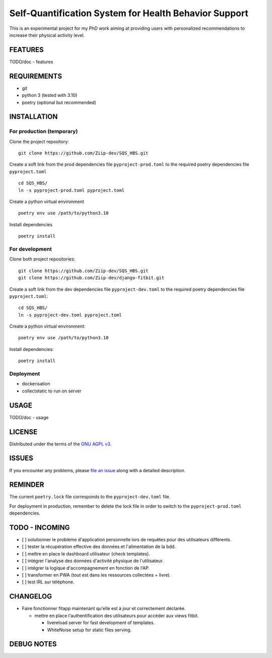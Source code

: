 ======================================================
Self-Quantification System for Health Behavior Support
======================================================

This is an experimental project for my PhD work aiming at providing users
with personalized recommendations to increase their physical activity level.

FEATURES
========

TODO/doc - features


REQUIREMENTS
============

- git
- python 3 (tested with 3.10)
- poetry (optional but recommended)


INSTALLATION
============

For production (temporary)
--------------------------

Clone the project repository::

    git clone https://github.com/Ziip-dev/SQS_HBS.git

Create a soft link from the prod dependencies file ``pyproject-prod.toml`` to
the required poetry dependencies file ``pyproject.toml`` ::

    cd SQS_HBS/
    ln -s pyproject-prod.toml pyproject.toml

Create a python virtual environment ::

    poetry env use /path/to/python3.10

Install dependencies ::

    poetry install


For development
---------------

Clone both project repositories::

    git clone https://github.com/Ziip-dev/SQS_HBS.git
    git clone https://github.com/Ziip-dev/django-fitbit.git

Create a soft link from the dev dependencies file ``pyproject-dev.toml`` to
the required poetry dependencies file ``pyproject.toml``::

    cd SQS_HBS/
    ln -s pyproject-dev.toml pyproject.toml

Create a python virtual environment::

    poetry env use /path/to/python3.10

Install dependencies::

    poetry install


Deployment
----------

- dockerisation
- collectstatic to run on server


USAGE
=====

TODO/doc - usage


LICENSE
=======

Distributed under the terms of the `GNU AGPL v3`_.

.. _GNU AGPL v3: https://github.com/Ziip-dev/SQS_HBS/blob/main/LICENSE


ISSUES
======

If you encounter any problems, please `file an issue`_ along with a
detailed description.

.. _file an issue: https://github.com/Ziip-dev/SQS_HBS/issues


REMINDER
========

The current ``poetry.lock`` file corresponds to the ``pyproject-dev.toml``
file.

For deployment in production, remember to delete the lock file in order to
switch to the ``pyproject-prod.toml`` dependencies.


TODO - INCOMING
===============

- [ ] solutionner le problème d'application personnelle lors de requêtes
  pour des utilisateurs différents.

- [ ] tester la récupération effective des données et l'alimentation de la bdd.

- [ ] mettre en place le dashboard utilisateur (check templates).

- [ ] intégrer l'analyse des données d'activité physique de l'utilisateur.

- [ ] intégrer la logique d'accompagnement en fonction de l'AP.

- [ ] transformer en PWA (tout est dans les ressources collectées + livre).

- [ ] test IRL sur téléphone.


CHANGELOG
=========

- Faire fonctionner fitapp maintenant qu'elle est à jour et correctement
  déclarée.

  - mettre en place l'authentification des utilisateurs pour accéder
    aux views fitbit.

    - livereload server for fast development of templates.
    - WhiteNoise setup for static files serving.


DEBUG NOTES
===========

